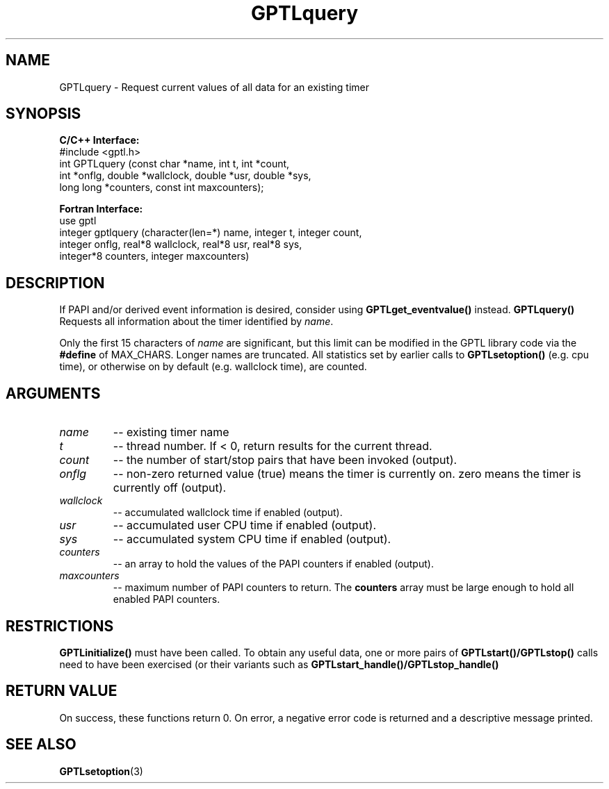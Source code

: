 .TH GPTLquery 3 "May, 2020" "GPTL"

.SH NAME
GPTLquery \- Request current values of all data for an existing timer

.SH SYNOPSIS
.B C/C++ Interface:
.nf
#include <gptl.h>
int GPTLquery (const char *name, int t, int *count, 
               int *onflg, double *wallclock, double *usr, double *sys,
               long long *counters, const int maxcounters);
.fi

.B Fortran Interface:
.nf
use gptl
integer gptlquery (character(len=*) name, integer t, integer count, 
                   integer onflg, real*8 wallclock, real*8 usr, real*8 sys, 
                   integer*8 counters, integer maxcounters)
.fi

.SH DESCRIPTION
If PAPI and/or derived event information is desired, consider using
.B GPTLget_eventvalue()
instead.
.B GPTLquery()
Requests all information about the timer identified by 
.IR name .

Only the first 15 characters of
.IR name
are significant, but this limit can be modified in the GPTL library code via the 
.B #define 
of MAX_CHARS.  Longer names are truncated. All statistics set by earlier calls to 
.B GPTLsetoption()
(e.g. cpu time), or otherwise on by default (e.g. wallclock time), are counted.

.SH ARGUMENTS
.TP
.I name
-- existing timer name
.TP
.I t
-- thread number. If < 0, return results for the current thread.
.TP
.I count
-- the number of start/stop pairs that have been invoked (output).
.TP
.I onflg
-- non-zero returned value (true) means the timer is currently on. zero means
the timer is currently off (output).
.TP
.I wallclock
-- accumulated wallclock time if enabled (output).
.TP
.I usr
-- accumulated user CPU time if enabled (output).
.TP
.I sys
-- accumulated system CPU time if enabled (output).
.TP
.I counters
-- an array to hold the values of the PAPI counters if enabled (output).
.TP
.I maxcounters
-- maximum number of PAPI counters to return. The
.B counters
array must be large enough to hold all enabled PAPI counters.

.SH RESTRICTIONS
.B GPTLinitialize()
must have been called. To obtain any useful data, one or more pairs of 
.B GPTLstart()/GPTLstop()
calls need to have been exercised (or their variants such as
.B GPTLstart_handle()/GPTLstop_handle()

.SH RETURN VALUE
On success, these functions return 0.
On error, a negative error code is returned and a descriptive message
printed. 

.SH SEE ALSO
.BR GPTLsetoption "(3)" 
